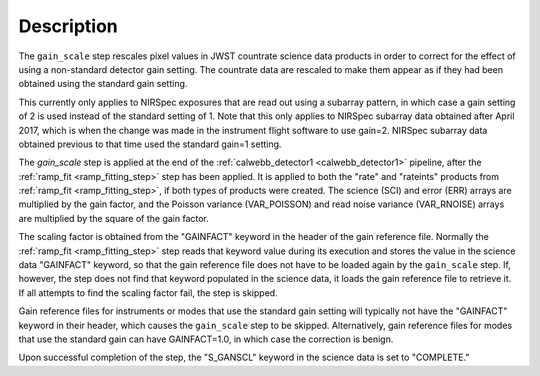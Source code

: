 Description
============

The ``gain_scale`` step rescales pixel values in JWST countrate
science data products in order to correct for the effect of using
a non-standard detector gain setting. The countrate data are
rescaled to make them appear as if they had been obtained using
the standard gain setting.

This currently only applies to NIRSpec exposures that are read out
using a subarray pattern, in which case a gain setting of 2 is used
instead of the standard setting of 1. Note that this only applies
to NIRSpec subarray data obtained after April 2017, which is when
the change was made in the instrument flight software to use gain=2.
NIRSpec subarray data obtained previous to that time used the
standard gain=1 setting.

The `gain_scale` step is applied at the end of the
:ref:`calwebb_detector1 <calwebb_detector1>` pipeline, after the
:ref:`ramp_fit <ramp_fitting_step>` step has been applied. It is applied
to both the "rate" and "rateints" products from
:ref:`ramp_fit <ramp_fitting_step>`, if both
types of products were created. The science (SCI) and error (ERR)
arrays are multiplied by the gain factor, and the Poisson
variance (VAR_POISSON) and read noise variance (VAR_RNOISE) arrays
are multiplied by the square of the gain factor.

The scaling factor is obtained from the "GAINFACT" keyword in the
header of the gain reference file. Normally the
:ref:`ramp_fit <ramp_fitting_step>` step
reads that keyword value during its execution and stores the value in
the science data "GAINFACT" keyword, so that the gain reference file
does not have to be loaded again by the ``gain_scale`` step. If, however,
the step does not find that keyword populated in the science data, it
loads the gain reference file to retrieve it. If all attempts to
find the scaling factor fail, the step is skipped.

Gain reference files for instruments or modes that use the standard
gain setting will typically not have the "GAINFACT" keyword in their
header, which causes the ``gain_scale`` step to be skipped. Alternatively,
gain reference files for modes that use the standard gain can have
GAINFACT=1.0, in which case the correction is benign.

Upon successful completion of the step, the "S_GANSCL" keyword in the
science data is set to "COMPLETE."
